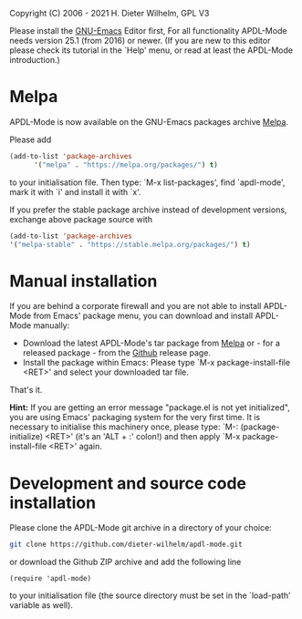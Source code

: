 #+DATE: Time-stamp: <2021-08-30>
#+bind: org-html-preamble-format (("en" "%d"))
#+OPTIONS: html-link-use-abs-url:nil html-postamble:t html-preamble:t
#+OPTIONS: html-scripts:t html-style:t html5-fancy:nil tex:t
#+HTML_DOCTYPE: xhtml-strict
#+HTML_CONTAINER: div
#+HTML_LINK_HOME: https://github.com/dieter-wilhelm/ansys-mode
#+HTML_LINK_UP: index.html
#+HTML_HEAD:
#+HTML_HEAD_EXTRA:
#+HTML_MATHJAX:
#+INFOJS_OPT:
#+LATEX_HEADER:

#+STARTUP: showall
# #+title: INSTALLATION of APDL-Mode

Copyright (C) 2006 - 2021  H. Dieter Wilhelm, GPL V3

  Please install the [[https://www.gnu.org/software/emacs/][GNU-Emacs]] Editor first, For all functionality
  APDL-Mode needs version 25.1 (from 2016) or newer.  (If you are new
  to this editor please check its tutorial in the `Help' menu, or read
  at least the APDL-Mode introduction.)
* Melpa
   APDL-Mode is now available on the GNU-Emacs packages archive [[https://melpa.org/][Melpa]].

   [[https://melpa.org/#/apdl-mode][file:https://melpa.org/packages/apdl-mode-badge.svg]]
   [[https://stable.melpa.org/#/apdl-mode][file:https://stable.melpa.org/packages/apdl-mode-badge.svg]]

   Please add
   #+begin_src emacs-lisp
   (add-to-list 'package-archives
	     '("melpa" . "https://melpa.org/packages/") t)
   #+end_src

   to your initialisation file.  Then type: `M-x list-packages', find
   `apdl-mode', mark it with `i' and install it with `x'.

   If you prefer the stable package archive instead of development
   versions, exchange above package source with
   #+begin_src emacs-lisp
      (add-to-list 'package-archives
      '("melpa-stable" . "https://stable.melpa.org/packages/") t)
   #+end_src

* Manual installation
   If you are behind a corporate firewall and you are not able to
   install APDL-Mode from Emacs' package menu, you can download and
   install APDL-Mode manually:

   - Download the latest APDL-Mode's tar package from [[https://melpa.org/#/apdl-mode][Melpa]] or - for a
     released package - from the [[https://github.com/dieter-wilhelm/apdl-mode/releases/tag/20.1.0][Github]] release page.
   - Install the package within Emacs: Please type `M-x
     package-install-file <RET>' and select your downloaded tar file.

   That's it.

   *Hint:* If you are getting an error message "package.el is not yet
   initialized", you are using Emacs' packaging system for the very
   first time.  It is necessary to initialise this machinery once,
   please type: `M-: (package-initialize) <RET>' (it's an 'ALT + :'
   colon!)  and then apply `M-x package-install-file <RET>' again.

* Development and source code installation
   Please clone the APDL-Mode git archive in a directory of your
   choice:
   #+begin_src sh
     git clone https://github.com/dieter-wilhelm/apdl-mode.git
   #+end_src
   or download the Github ZIP archive and add the following line
   #+begin_src elisp
   (require 'apdl-mode)
   #+end_src
   to your initialisation file (the source directory must be set in
   the `load-path' variable as well).
